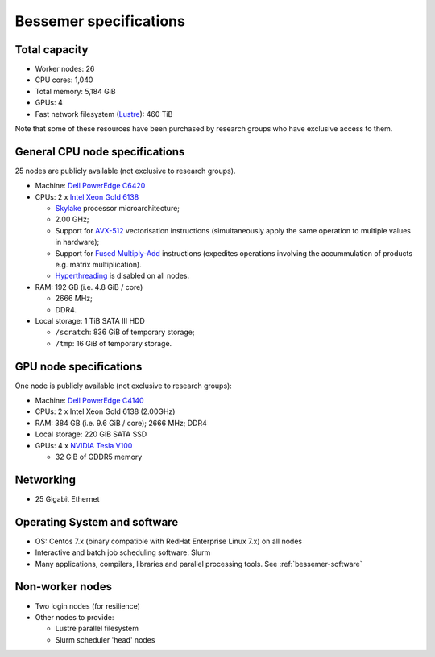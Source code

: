 .. _bessemer-specs:

Bessemer specifications
=======================

Total capacity
--------------

* Worker nodes: 26
* CPU cores: 1,040 
* Total memory: 5,184 GiB
* GPUs: 4
* Fast network filesystem (`Lustre`_):  460 TiB

Note that some of these resources have been purchased by research groups who have exclusive access to them.

.. _bessemer-cpu-specs:

General CPU node specifications
-------------------------------

25 nodes are publicly available (not exclusive to research groups).

* Machine: `Dell PowerEdge C6420`_
* CPUs: 2 x `Intel Xeon Gold 6138`_

  * `Skylake`_ processor microarchitecture;
  * 2.00 GHz;
  * Support for `AVX-512`_ vectorisation instructions (simultaneously apply the same operation to multiple values in hardware);
  * Support for `Fused Multiply-Add`_ instructions (expedites operations involving the accummulation of products e.g. matrix multiplication).
  * `Hyperthreading`_ is disabled on all nodes.

* RAM: 192 GB (i.e. 4.8 GiB / core)

  * 2666 MHz;
  * DDR4.

* Local storage: 1 TiB SATA III HDD

  * ``/scratch``: 836 GiB of temporary storage;
  * ``/tmp``: 16 GiB of temporary storage.

.. _bessemer-gpu-specs:

GPU node specifications
-----------------------

One node is publicly available (not exclusive to research groups):

* Machine: `Dell PowerEdge C4140`_
* CPUs: 2 x Intel Xeon Gold 6138 (2.00GHz)
* RAM: 384 GB (i.e. 9.6 GiB / core); 2666 MHz; DDR4
* Local storage: 220 GiB SATA SSD
* GPUs: 4 x `NVIDIA Tesla V100`_

  * 32 GiB of GDDR5 memory 

Networking
----------

* 25 Gigabit Ethernet

Operating System and software
-----------------------------

* OS: Centos 7.x (binary compatible with RedHat Enterprise Linux 7.x) on all nodes
* Interactive and batch job scheduling software: Slurm
* Many applications, compilers, libraries and parallel processing tools. See :ref:`bessemer-software`

Non-worker nodes
----------------

* Two login nodes (for resilience)
* Other nodes to provide:

  * Lustre parallel filesystem
  * Slurm scheduler 'head' nodes

.. _AVX-512: https://en.wikipedia.org/wiki/AVX-512
.. _Dell PowerEdge C4140: http://www.dell.com/uk/business/p/poweredge-c4140/pd
.. _Dell PowerEdge C6420: http://www.dell.com/uk/business/p/poweredge-c6420/pd
.. _Fused Multiply-Add: https://en.wikipedia.org/wiki/Multiply%E2%80%93accumulate_operation#Fused_multiply.E2.80.93add
.. _Hyperthreading:  https://en.wikipedia.org/wiki/Hyper-threading
.. _Intel Xeon Gold 6138: https://ark.intel.com/content/www/us/en/ark/products/120476/intel-xeon-gold-6138-processor-27-5m-cache-2-00-ghz.html
.. _Lustre:  http://lustre.org/
.. _NVIDIA Tesla V100: https://www.nvidia.com/en-gb/data-center/tesla-v100/
.. _Skylake: https://en.wikipedia.org/wiki/Skylake_(microarchitecture)
